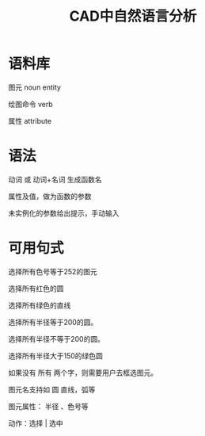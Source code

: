 #+title:CAD中自然语言分析

* 语料库
图元 noun entity

绘图命令 verb

属性 attribute
* 语法
动词 或 动词+名词 生成函数名

属性及值，做为函数的参数

未实例化的参数给出提示，手动输入
* 可用句式
选择所有色号等于252的图元

选择所有红色的圆

选择所有绿色的直线

选择所有半径等于200的圆。

选择所有半径不等于200的圆。

选择所有半径大于150的绿色圆

如果没有 所有 两个字，则需要用户去框选图元。

图元名支持如 圆 直线，弧等

图元属性： 半径 、色号等

动作：选择 | 选中
